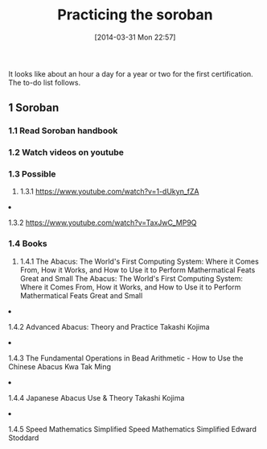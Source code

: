 #+POSTID: 8422
#+DATE: [2014-03-31 Mon 22:57]
#+OPTIONS: toc:nil num:nil todo:nil pri:nil tags:nil ^:nil TeX:nil
#+CATEGORY: Article
#+TAGS: Business Intelligence, Computational Science, Computer Science, Learning, Programming, Reproducible research, Teaching, abacus, data modelling, mathematics, philosophy, soroban, spirituality
#+TITLE: Practicing the soroban

It looks like about an hour a day for a year or two for the first certification. The to-do list follows.



#+BEGIN_HTML
  <div id="outline-container-sec-1" class="outline-2">
#+END_HTML



** 1 Soroban




#+BEGIN_HTML
  <div id="text-1" class="outline-text-2">
#+END_HTML




#+BEGIN_HTML
  </div>
#+END_HTML

#+BEGIN_HTML
  <div id="outline-container-sec-1-1" class="outline-3">
#+END_HTML



*** 1.1 Read Soroban handbook




#+BEGIN_HTML
  </div>
#+END_HTML




#+BEGIN_HTML
  <div id="outline-container-sec-1-2" class="outline-3">
#+END_HTML



*** 1.2 Watch videos on youtube




#+BEGIN_HTML
  </div>
#+END_HTML




#+BEGIN_HTML
  <div id="outline-container-sec-1-3" class="outline-3">
#+END_HTML



*** 1.3 Possible




#+BEGIN_HTML
  <div id="text-1-3" class="outline-text-3">
#+END_HTML




#+BEGIN_HTML
  </div>
#+END_HTML

#+BEGIN_HTML
  <div id="outline-container-sec-1-3-1" class="outline-4">
#+END_HTML



**** 1.3.1 [[https://www.youtube.com/watch?v=1-dUkyn_fZA]]




#+BEGIN_HTML
  </div>
#+END_HTML




#+BEGIN_HTML
  <div id="outline-container-sec-1-3-2" class="outline-4">
#+END_HTML



**** 1.3.2 [[https://www.youtube.com/watch?v=TaxJwC_MP9Q]]




#+BEGIN_HTML
  </div>
#+END_HTML




#+BEGIN_HTML
  </div>
#+END_HTML





#+BEGIN_HTML
  <div id="outline-container-sec-1-4" class="outline-3">
#+END_HTML



*** 1.4 Books




#+BEGIN_HTML
  <div id="text-1-4" class="outline-text-3">
#+END_HTML




#+BEGIN_HTML
  </div>
#+END_HTML

#+BEGIN_HTML
  <div id="outline-container-sec-1-4-1" class="outline-4">
#+END_HTML



**** 1.4.1 The Abacus: The World's First Computing System: Where it Comes From, How it Works, and How to Use it to Perform Mathermatical Feats Great and Small The Abacus: The World's First Computing System: Where it Comes From, How it Works, and How to Use it to Perform Mathermatical Feats Great and Small




#+BEGIN_HTML
  </div>
#+END_HTML




#+BEGIN_HTML
  <div id="outline-container-sec-1-4-2" class="outline-4">
#+END_HTML



**** 1.4.2 Advanced Abacus: Theory and Practice Takashi Kojima




#+BEGIN_HTML
  </div>
#+END_HTML




#+BEGIN_HTML
  <div id="outline-container-sec-1-4-3" class="outline-4">
#+END_HTML



**** 1.4.3 The Fundamental Operations in Bead Arithmetic - How to Use the Chinese Abacus Kwa Tak Ming




#+BEGIN_HTML
  </div>
#+END_HTML




#+BEGIN_HTML
  <div id="outline-container-sec-1-4-4" class="outline-4">
#+END_HTML



**** 1.4.4 Japanese Abacus Use & Theory Takashi Kojima




#+BEGIN_HTML
  </div>
#+END_HTML




#+BEGIN_HTML
  <div id="outline-container-sec-1-4-5" class="outline-4">
#+END_HTML



**** 1.4.5 Speed Mathematics Simplified Speed Mathematics Simplified Edward Stoddard




#+BEGIN_HTML
  </div>
#+END_HTML




#+BEGIN_HTML
  </div>
#+END_HTML




#+BEGIN_HTML
  </div>
#+END_HTML







